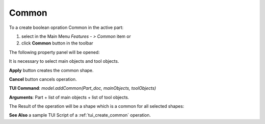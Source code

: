
Common
======

To a create boolean opration Common in the active part:

#. select in the Main Menu *Features - > Common* item  or
#. click **Common** button in the toolbar

.. image:: images/common_btn.png
   :align: center

.. centered::
   **Common**  button 

The following property panel will be opened:
   
.. image:: images/Common.png
  :align: center

.. centered::
  **Common operation**

It is necessary to select main objects and tool objects.

**Apply** button creates the common shape.
  
**Cancel** button cancels operation.

**TUI Command**:  *model.addCommon(Part_doc, mainObjects, toolObjects)*

**Arguments**:   Part + list of main objects + list of tool objects.

The Result of the operation will be a shape which is a common for all selected shapes:

.. image:: images/CreatedCommon.png
	   :align: center

.. centered::
   **Common created**

**See Also** a sample TUI Script of a :ref:`tui_create_common` operation.
